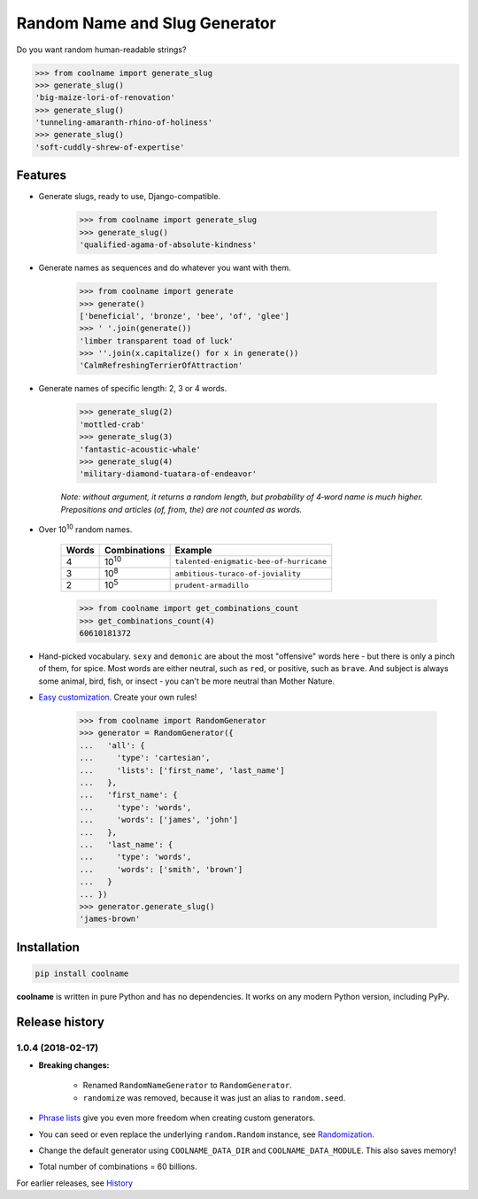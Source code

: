 ==============================
Random Name and Slug Generator
==============================

|pypi| |build| |coverage| |docs|

Do you want random human-readable strings?

.. code-block:: python

    >>> from coolname import generate_slug
    >>> generate_slug()
    'big-maize-lori-of-renovation'
    >>> generate_slug()
    'tunneling-amaranth-rhino-of-holiness'
    >>> generate_slug()
    'soft-cuddly-shrew-of-expertise'

Features
========

* Generate slugs, ready to use, Django-compatible.

    .. code-block:: python

        >>> from coolname import generate_slug
        >>> generate_slug()
        'qualified-agama-of-absolute-kindness'

* Generate names as sequences and do whatever you want with them.

    .. code-block:: python

        >>> from coolname import generate
        >>> generate()
        ['beneficial', 'bronze', 'bee', 'of', 'glee']
        >>> ' '.join(generate())
        'limber transparent toad of luck'
        >>> ''.join(x.capitalize() for x in generate())
        'CalmRefreshingTerrierOfAttraction'

* Generate names of specific length: 2, 3 or 4 words.

    .. code-block:: python

        >>> generate_slug(2)
        'mottled-crab'
        >>> generate_slug(3)
        'fantastic-acoustic-whale'
        >>> generate_slug(4)
        'military-diamond-tuatara-of-endeavor'

    *Note: without argument, it returns a random length, but probability of 4‑word name is much higher.*
    *Prepositions and articles (of, from, the) are not counted as words.*

* Over 10\ :sup:`10`\  random names.

    ===== ============== =======================================
    Words Combinations   Example
    ===== ============== =======================================
    4     10\ :sup:`10`\ ``talented-enigmatic-bee-of-hurricane``
    3     10\ :sup:`8`\  ``ambitious-turaco-of-joviality``
    2     10\ :sup:`5`\  ``prudent-armadillo``
    ===== ============== =======================================

    .. code-block:: python

        >>> from coolname import get_combinations_count
        >>> get_combinations_count(4)
        60610181372

* Hand-picked vocabulary. ``sexy`` and ``demonic`` are about the most "offensive" words here -
  but there is only a pinch of them, for spice. Most words are either neutral, such as ``red``, or positive,
  such as ``brave``. And subject is always some animal, bird, fish, or insect - you can't be more neutral than
  Mother Nature.

* `Easy customization <http://coolname.readthedocs.io/en/latest/customization.html>`_. Create your own rules!

    .. code-block:: python

        >>> from coolname import RandomGenerator
        >>> generator = RandomGenerator({
        ...   'all': {
        ...     'type': 'cartesian',
        ...     'lists': ['first_name', 'last_name']
        ...   },
        ...   'first_name': {
        ...     'type': 'words',
        ...     'words': ['james', 'john']
        ...   },
        ...   'last_name': {
        ...     'type': 'words',
        ...     'words': ['smith', 'brown']
        ...   }
        ... })
        >>> generator.generate_slug()
        'james-brown'

Installation
============

.. code-block:: bash

    pip install coolname

**coolname** is written in pure Python and has no dependencies. It works on any modern Python version, including PyPy.


.. |pypi| image:: https://img.shields.io/pypi/v/coolname.svg
    :target: https://pypi.python.org/pypi/coolname
    :alt: pypi

.. |build| image:: https://api.travis-ci.org/alexanderlukanin13/coolname.svg?branch=master
    :target: https://travis-ci.org/alexanderlukanin13/coolname?branch=master
    :alt: build status

.. |coverage| image:: https://coveralls.io/repos/alexanderlukanin13/coolname/badge.svg?branch=master&service=github
    :target: https://coveralls.io/github/alexanderlukanin13/coolname?branch=master
    :alt: coverage

.. |docs| image:: https://img.shields.io/readthedocs/coolname.svg
    :target: http://coolname.readthedocs.io/en/latest/
    :alt: documentation




Release history
===============

1.0.4 (2018-02-17)
------------------

* **Breaking changes:**

    - Renamed ``RandomNameGenerator`` to ``RandomGenerator``.

    - ``randomize`` was removed, because it was just an alias to ``random.seed``.

* `Phrase lists <https://coolname.readthedocs.io/en/latest/customization.html#phrases-list>`_
  give you even more freedom when creating custom generators.

* You can seed or even replace the underlying ``random.Random`` instance, see
  `Randomization <https://coolname.readthedocs.io/en/latest/randomization.html>`_.

* Change the default generator using ``COOLNAME_DATA_DIR`` and ``COOLNAME_DATA_MODULE``. This also saves memory!

* Total number of combinations = 60 billions.


For earlier releases, see `History <https://coolname.readthedocs.io/en/latest/history.html>`_


